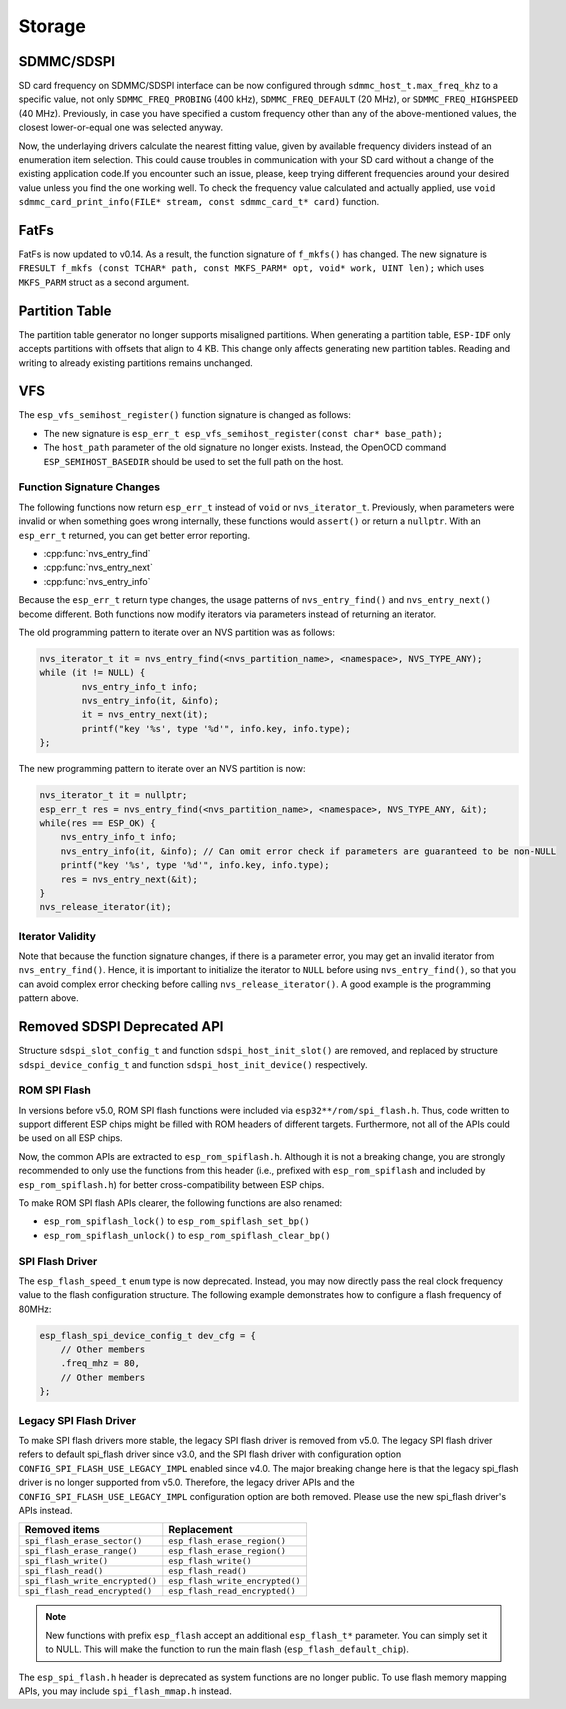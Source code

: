 Storage
=======

SDMMC/SDSPI
-----------

SD card frequency on SDMMC/SDSPI interface can be now configured through ``sdmmc_host_t.max_freq_khz`` to a specific value, not only ``SDMMC_FREQ_PROBING`` (400 kHz), ``SDMMC_FREQ_DEFAULT`` (20 MHz), or ``SDMMC_FREQ_HIGHSPEED`` (40 MHz). Previously, in case you have specified a custom frequency other than any of the above-mentioned values, the closest lower-or-equal one was selected anyway.

Now, the underlaying drivers calculate the nearest fitting value, given by available frequency dividers instead of an enumeration item selection. This could cause troubles in communication with your SD card without a change of the existing application code.If you encounter such an issue, please, keep trying different frequencies around your desired value unless you find the one working well. To check the frequency value calculated and actually applied, use ``void sdmmc_card_print_info(FILE* stream, const sdmmc_card_t* card)`` function.

FatFs
-----

FatFs is now updated to v0.14. As a result, the function signature of ``f_mkfs()`` has changed. The new signature is ``FRESULT f_mkfs (const TCHAR* path, const MKFS_PARM* opt, void* work, UINT len);`` which uses ``MKFS_PARM`` struct as a second argument.

Partition Table
---------------

The partition table generator no longer supports misaligned partitions. When generating a partition table, ``ESP-IDF`` only accepts partitions with offsets that align to 4 KB. This change only affects generating new partition tables. Reading and writing to already existing partitions remains unchanged.


VFS
---

The ``esp_vfs_semihost_register()`` function signature is changed as follows:

- The new signature is ``esp_err_t esp_vfs_semihost_register(const char* base_path);``
- The ``host_path`` parameter of the old signature no longer exists. Instead, the OpenOCD command ``ESP_SEMIHOST_BASEDIR`` should be used to set the full path on the host.

Function Signature Changes
^^^^^^^^^^^^^^^^^^^^^^^^^^

The following functions now return ``esp_err_t`` instead of ``void`` or ``nvs_iterator_t``. Previously, when parameters were invalid or when something goes wrong internally, these functions would ``assert()`` or return a ``nullptr``. With an ``esp_err_t`` returned, you can get better error reporting.

- :cpp:func:`nvs_entry_find`
- :cpp:func:`nvs_entry_next`
- :cpp:func:`nvs_entry_info`

Because the ``esp_err_t`` return type changes, the usage patterns of ``nvs_entry_find()`` and ``nvs_entry_next()`` become different. Both functions now modify iterators via parameters instead of returning an iterator.

The old programming pattern to iterate over an NVS partition was as follows:

.. code-block:: c

    nvs_iterator_t it = nvs_entry_find(<nvs_partition_name>, <namespace>, NVS_TYPE_ANY);
    while (it != NULL) {
            nvs_entry_info_t info;
            nvs_entry_info(it, &info);
            it = nvs_entry_next(it);
            printf("key '%s', type '%d'", info.key, info.type);
    };

The new programming pattern to iterate over an NVS partition is now:

.. code-block:: c

    nvs_iterator_t it = nullptr;
    esp_err_t res = nvs_entry_find(<nvs_partition_name>, <namespace>, NVS_TYPE_ANY, &it);
    while(res == ESP_OK) {
        nvs_entry_info_t info;
        nvs_entry_info(it, &info); // Can omit error check if parameters are guaranteed to be non-NULL
        printf("key '%s', type '%d'", info.key, info.type);
        res = nvs_entry_next(&it);
    }
    nvs_release_iterator(it);

Iterator Validity
^^^^^^^^^^^^^^^^^

Note that because the function signature changes, if there is a parameter error, you may get an invalid iterator from ``nvs_entry_find()``. Hence, it is important to initialize the iterator to ``NULL`` before using ``nvs_entry_find()``, so that you can avoid complex error checking before calling ``nvs_release_iterator()``. A good example is the programming pattern above.


Removed SDSPI Deprecated API
----------------------------

Structure ``sdspi_slot_config_t`` and function ``sdspi_host_init_slot()`` are removed, and replaced by structure ``sdspi_device_config_t`` and function ``sdspi_host_init_device()`` respectively.

ROM SPI Flash
^^^^^^^^^^^^^

In versions before v5.0, ROM SPI flash functions were included via ``esp32**/rom/spi_flash.h``. Thus, code written to support different ESP chips might be filled with ROM headers of different targets. Furthermore, not all of the APIs could be used on all ESP chips.

Now, the common APIs are extracted to ``esp_rom_spiflash.h``. Although it is not a breaking change, you are strongly recommended to only use the functions from this header (i.e., prefixed with ``esp_rom_spiflash`` and included by ``esp_rom_spiflash.h``) for better cross-compatibility between ESP chips.

To make ROM SPI flash APIs clearer, the following functions are also renamed:

- ``esp_rom_spiflash_lock()`` to ``esp_rom_spiflash_set_bp()``
- ``esp_rom_spiflash_unlock()`` to ``esp_rom_spiflash_clear_bp()``

SPI Flash Driver
^^^^^^^^^^^^^^^^

The ``esp_flash_speed_t`` ``enum`` type is now deprecated. Instead, you may now directly pass the real clock frequency value to the flash configuration structure. The following example demonstrates how to configure a flash frequency of 80MHz:

.. code-block:: c

    esp_flash_spi_device_config_t dev_cfg = {
        // Other members
        .freq_mhz = 80,
        // Other members
    };

Legacy SPI Flash Driver
^^^^^^^^^^^^^^^^^^^^^^^

To make SPI flash drivers more stable, the legacy SPI flash driver is removed from v5.0. The legacy SPI flash driver refers to default spi_flash driver since v3.0, and the SPI flash driver with configuration option ``CONFIG_SPI_FLASH_USE_LEGACY_IMPL`` enabled since v4.0. The major breaking change here is that the legacy spi_flash driver is no longer supported from v5.0. Therefore, the legacy driver APIs and the ``CONFIG_SPI_FLASH_USE_LEGACY_IMPL`` configuration option are both removed. Please use the new spi_flash driver's APIs instead.

.. list-table::
    :widths: 50 50
    :header-rows: 1

    * - Removed items
      - Replacement
    * - ``spi_flash_erase_sector()``
      - ``esp_flash_erase_region()``
    * - ``spi_flash_erase_range()``
      - ``esp_flash_erase_region()``
    * - ``spi_flash_write()``
      - ``esp_flash_write()``
    * - ``spi_flash_read()``
      - ``esp_flash_read()``
    * - ``spi_flash_write_encrypted()``
      - ``esp_flash_write_encrypted()``
    * - ``spi_flash_read_encrypted()``
      - ``esp_flash_read_encrypted()``

.. note::

    New functions with prefix ``esp_flash`` accept an additional ``esp_flash_t*`` parameter. You can simply set it to NULL. This will make the function to run the main flash (``esp_flash_default_chip``).

The ``esp_spi_flash.h`` header is deprecated as system functions are no longer public. To use flash memory mapping APIs, you may include ``spi_flash_mmap.h`` instead.
